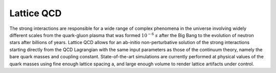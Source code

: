 
Lattice QCD
===========

The strong interactions are responsible for a wide range of complex phenomena in the universe involving
widely different scales from the quark-gluon plasma that was formed :math:`10^{-6}~s` after the Big Bang to the
evolution of neutron stars after billions of years. Lattice QCD allows for an ab-initio non-perturbative solution
of the strong interactions starting directly from the QCD Lagrangian with the same input parameters as those of the
continuum theory, namely the bare quark masses and coupling constant. State-of-the-art simulations are currently
performed at physical values of the quark masses using fine enough lattice spacing a, and large enough volume to
render lattice artifacts under control.


